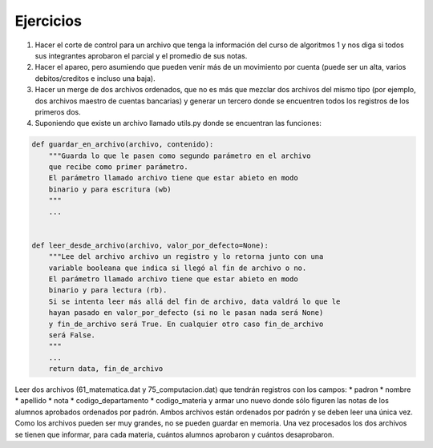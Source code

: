 Ejercicios
----------

1. Hacer el corte de control para un archivo que tenga la información
   del curso de algoritmos 1 y nos diga si todos sus integrantes
   aprobaron el parcial y el promedio de sus notas.
2. Hacer el apareo, pero asumiendo que pueden venir más de un movimiento
   por cuenta (puede ser un alta, varios debitos/creditos e incluso una
   baja).
3. Hacer un merge de dos archivos ordenados, que no es más que mezclar
   dos archivos del mismo tipo (por ejemplo, dos archivos maestro de
   cuentas bancarias) y generar un tercero donde se encuentren todos los
   registros de los primeros dos.
4. Suponiendo que existe un archivo llamado utils.py donde se encuentran
   las funciones:

.. code:: python

    def guardar_en_archivo(archivo, contenido):
        """Guarda lo que le pasen como segundo parámetro en el archivo 
        que recibe como primer parámetro.
        El parámetro llamado archivo tiene que estar abieto en modo 
        binario y para escritura (wb)
        """
        ...


    def leer_desde_archivo(archivo, valor_por_defecto=None):
        """Lee del archivo archivo un registro y lo retorna junto con una
        variable booleana que indica si llegó al fin de archivo o no.
        El parámetro llamado archivo tiene que estar abieto en modo 
        binario y para lectura (rb).
        Si se intenta leer más allá del fin de archivo, data valdrá lo que le 
        hayan pasado en valor_por_defecto (si no le pasan nada será None)
        y fin_de_archivo será True. En cualquier otro caso fin_de_archivo
        será False.
        """
        ...
        return data, fin_de_archivo

Leer dos archivos (61\_matematica.dat y 75\_computacion.dat) que tendrán
registros con los campos: \* padron \* nombre \* apellido \* nota \*
codigo\_departamento \* codigo\_materia y armar uno nuevo donde sólo
figuren las notas de los alumnos aprobados ordenados por padrón. Ambos
archivos están ordenados por padrón y se deben leer una única vez. Como
los archivos pueden ser muy grandes, no se pueden guardar en memoria.
Una vez procesados los dos archivos se tienen que informar, para cada
materia, cuántos alumnos aprobaron y cuántos desaprobaron.
